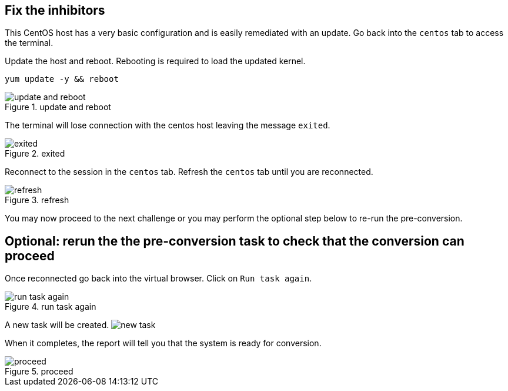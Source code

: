 == Fix the inhibitors

This CentOS host has a very basic configuration and is easily remediated
with an update. Go back into the `+centos+` tab to access the terminal.

Update the host and reboot. Rebooting is required to load the updated
kernel.

[source,bash,run]
----
yum update -y && reboot
----

.update and reboot
image::../assets/updatedandreboot.png[update and reboot]

The terminal will lose connection with the centos host leaving the
message `+exited+`.

.exited
image::../assets/exited.png[exited]

Reconnect to the session in the `+centos+` tab. Refresh the `+centos+`
tab until you are reconnected.

.refresh
image::../assets/refreshbutton.png[refresh]

You may now proceed to the next challenge or you may perform the
optional step below to re-run the pre-conversion.

== Optional: rerun the the pre-conversion task to check that the conversion can proceed

Once reconnected go back into the virtual browser. Click on
`+Run task again+`.

.run task again
image::../assets/runtaskagain.png[run task again]

A new task will be created. image:../assets/newtask.png[new task]

When it completes, the report will tell you that the system is ready for
conversion.

.proceed
image::../assets/proceedconversion.png[proceed]
